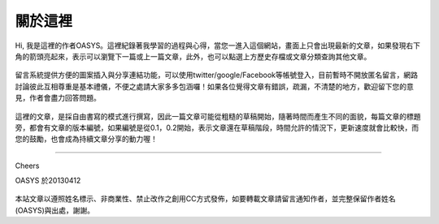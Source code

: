 .. title: 關於這裡 (v0.1)
.. slug: about
.. date: 2013-04-12 11:25:30
.. tags: 
.. link: 
.. description: Created at 2013-04-09 23:37:03
.. 文章開頭

********
關於這裡
********

.. figure:: ../../arch_2013/galleries/About/bibi_face.jpg
   :width: 240
   :align: center

Hi, 我是這裡的作者OASYS。這裡紀錄著我學習的過程與心得，當您一進入這個網站，畫面上只會出現最新的文章，如果發現右下角的箭頭亮起來，表示可以瀏覽下一篇或上一篇文章，此外，也可以點選上方歷史存檔或文章分類查詢其他文章。

.. figure:: ../../arch_2013/galleries/About/arrow.jpg
   :align: center

留言系統提供方便的圖案插入與分享連結功能，可以使用twitter/google/Facebook等帳號登入，目前暫時不開放匿名留言，網路討論彼此互相尊重是基本禮儀，不便之處請大家多多包涵囉！如果各位覺得文章有錯誤，疏漏，不清楚的地方，歡迎留下您的意見，作者會盡力回答問題。

.. figure:: ../../arch_2013/galleries/About/comment.jpg
   :align: center

這裡的文章，是採自由書寫的模式進行撰寫，因此一篇文章可能從粗糙的草稿開始，隨著時間而產生不同的面貌，每篇文章的標題旁，都會有文章的版本編號，如果編號是從0.1，0.2開始，表示文章還在草稿階段，時間允許的情況下，更新速度就會比較快，而您的鼓勵，也會成為持續文章分享的動力喔！

______________________________

Cheers

OASYS 於20130412


.. figure:: http://i.creativecommons.org/l/by-nc-nd/2.5/ar/88x31.png

本站文章以遵照姓名標示、非商業性、禁止改作之創用CC方式發佈，如要轉載文章請留言通知作者，並完整保留作者姓名(OASYS)與出處，謝謝。

.. 文章結尾

.. 超連結(URL)目的區

.. 註腳(Footnote)與引用(Citation)區

